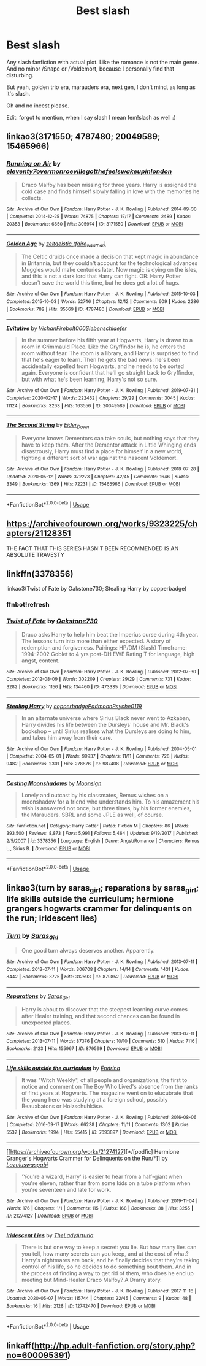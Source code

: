 #+TITLE: Best slash

* Best slash
:PROPERTIES:
:Author: Oopdidoop
:Score: 2
:DateUnix: 1594574186.0
:DateShort: 2020-Jul-12
:FlairText: Request
:END:
Any slash fanfiction with actual plot. Like the romance is not the main genre. And no minor /Snape or /Voldemort, because I personally find that disturbing.

But yeah, golden trio era, marauders era, next gen, I don't mind, as long as it's slash.

Oh and no incest please.

Edit: forgot to mention, when I say slash I mean fem!slash as well :)


** linkao3(3171550; 4787480; 20049589; 15465966)
:PROPERTIES:
:Score: 5
:DateUnix: 1594574769.0
:DateShort: 2020-Jul-12
:END:

*** [[https://archiveofourown.org/works/3171550][*/Running on Air/*]] by [[https://www.archiveofourown.org/users/eleventy7/pseuds/eleventy7/users/overmonroeville/pseuds/overmonroeville/users/gotthefeels/pseuds/gotthefeels/users/wakeupinlondon/pseuds/wakeupinlondon][/eleventy7overmonroevillegotthefeelswakeupinlondon/]]

#+begin_quote
  Draco Malfoy has been missing for three years. Harry is assigned the cold case and finds himself slowly falling in love with the memories he collects.
#+end_quote

^{/Site/:} ^{Archive} ^{of} ^{Our} ^{Own} ^{*|*} ^{/Fandom/:} ^{Harry} ^{Potter} ^{-} ^{J.} ^{K.} ^{Rowling} ^{*|*} ^{/Published/:} ^{2014-09-30} ^{*|*} ^{/Completed/:} ^{2014-12-25} ^{*|*} ^{/Words/:} ^{74875} ^{*|*} ^{/Chapters/:} ^{17/17} ^{*|*} ^{/Comments/:} ^{2489} ^{*|*} ^{/Kudos/:} ^{20353} ^{*|*} ^{/Bookmarks/:} ^{6650} ^{*|*} ^{/Hits/:} ^{305974} ^{*|*} ^{/ID/:} ^{3171550} ^{*|*} ^{/Download/:} ^{[[https://archiveofourown.org/downloads/3171550/Running%20on%20Air.epub?updated_at=1592188949][EPUB]]} ^{or} ^{[[https://archiveofourown.org/downloads/3171550/Running%20on%20Air.mobi?updated_at=1592188949][MOBI]]}

--------------

[[https://archiveofourown.org/works/4787480][*/Golden Age/*]] by [[https://www.archiveofourown.org/users/faire_weather/pseuds/zeitgeistic][/zeitgeistic (faire_weather)/]]

#+begin_quote
  The Celtic druids once made a decision that kept magic in abundance in Britannia, but they couldn't account for the technological advances Muggles would make centuries later. Now magic is dying on the isles, and this is not a dark lord that Harry can fight. OR: Harry Potter doesn't save the world this time, but he does get a lot of hugs.
#+end_quote

^{/Site/:} ^{Archive} ^{of} ^{Our} ^{Own} ^{*|*} ^{/Fandom/:} ^{Harry} ^{Potter} ^{-} ^{J.} ^{K.} ^{Rowling} ^{*|*} ^{/Published/:} ^{2015-10-03} ^{*|*} ^{/Completed/:} ^{2015-10-03} ^{*|*} ^{/Words/:} ^{52746} ^{*|*} ^{/Chapters/:} ^{12/12} ^{*|*} ^{/Comments/:} ^{609} ^{*|*} ^{/Kudos/:} ^{2286} ^{*|*} ^{/Bookmarks/:} ^{782} ^{*|*} ^{/Hits/:} ^{35569} ^{*|*} ^{/ID/:} ^{4787480} ^{*|*} ^{/Download/:} ^{[[https://archiveofourown.org/downloads/4787480/Golden%20Age.epub?updated_at=1547396206][EPUB]]} ^{or} ^{[[https://archiveofourown.org/downloads/4787480/Golden%20Age.mobi?updated_at=1547396206][MOBI]]}

--------------

[[https://archiveofourown.org/works/20049589][*/Evitative/*]] by [[https://www.archiveofourown.org/users/Vichan/pseuds/Vichan/users/Firebolt000/pseuds/Firebolt000/users/Siebenschlaefer/pseuds/Siebenschlaefer][/VichanFirebolt000Siebenschlaefer/]]

#+begin_quote
  In the summer before his fifth year at Hogwarts, Harry is drawn to a room in Grimmauld Place. Like the Gryffindor he is, he enters the room without fear. The room is a library, and Harry is surprised to find that he's eager to learn. Then he gets the bad news: he's been accidentally expelled from Hogwarts, and he needs to be sorted again. Everyone is confident that he'll go straight back to Gryffindor, but with what he's been learning, Harry's not so sure.
#+end_quote

^{/Site/:} ^{Archive} ^{of} ^{Our} ^{Own} ^{*|*} ^{/Fandom/:} ^{Harry} ^{Potter} ^{-} ^{J.} ^{K.} ^{Rowling} ^{*|*} ^{/Published/:} ^{2019-07-31} ^{*|*} ^{/Completed/:} ^{2020-02-17} ^{*|*} ^{/Words/:} ^{222452} ^{*|*} ^{/Chapters/:} ^{29/29} ^{*|*} ^{/Comments/:} ^{3045} ^{*|*} ^{/Kudos/:} ^{11124} ^{*|*} ^{/Bookmarks/:} ^{3263} ^{*|*} ^{/Hits/:} ^{163556} ^{*|*} ^{/ID/:} ^{20049589} ^{*|*} ^{/Download/:} ^{[[https://archiveofourown.org/downloads/20049589/Evitative.epub?updated_at=1593812516][EPUB]]} ^{or} ^{[[https://archiveofourown.org/downloads/20049589/Evitative.mobi?updated_at=1593812516][MOBI]]}

--------------

[[https://archiveofourown.org/works/15465966][*/The Second String/*]] by [[https://www.archiveofourown.org/users/Eider_Down/pseuds/Eider_Down][/Eider_Down/]]

#+begin_quote
  Everyone knows Dementors can take souls, but nothing says that they have to keep them. After the Dementor attack in Little Whinging ends disastrously, Harry must find a place for himself in a new world, fighting a different sort of war against the nascent Voldemort.
#+end_quote

^{/Site/:} ^{Archive} ^{of} ^{Our} ^{Own} ^{*|*} ^{/Fandom/:} ^{Harry} ^{Potter} ^{-} ^{J.} ^{K.} ^{Rowling} ^{*|*} ^{/Published/:} ^{2018-07-28} ^{*|*} ^{/Updated/:} ^{2020-05-12} ^{*|*} ^{/Words/:} ^{372273} ^{*|*} ^{/Chapters/:} ^{42/45} ^{*|*} ^{/Comments/:} ^{1646} ^{*|*} ^{/Kudos/:} ^{3349} ^{*|*} ^{/Bookmarks/:} ^{1369} ^{*|*} ^{/Hits/:} ^{72231} ^{*|*} ^{/ID/:} ^{15465966} ^{*|*} ^{/Download/:} ^{[[https://archiveofourown.org/downloads/15465966/The%20Second%20String.epub?updated_at=1594101378][EPUB]]} ^{or} ^{[[https://archiveofourown.org/downloads/15465966/The%20Second%20String.mobi?updated_at=1594101378][MOBI]]}

--------------

*FanfictionBot*^{2.0.0-beta} | [[https://github.com/tusing/reddit-ffn-bot/wiki/Usage][Usage]]
:PROPERTIES:
:Author: FanfictionBot
:Score: 5
:DateUnix: 1594574806.0
:DateShort: 2020-Jul-12
:END:


** [[https://archiveofourown.org/works/9323225/chapters/21128351]]

THE FACT THAT THIS SERIES HASN'T BEEN RECOMMENDED IS AN ABSOLUTE TRAVESTY
:PROPERTIES:
:Author: mincey_g
:Score: 2
:DateUnix: 1594587894.0
:DateShort: 2020-Jul-13
:END:


** linkffn(3378356)

linkao3(Twist of Fate by Oakstone730; Stealing Harry by copperbadge)
:PROPERTIES:
:Author: cuter1234
:Score: 2
:DateUnix: 1594618589.0
:DateShort: 2020-Jul-13
:END:

*** ffnbot!refresh
:PROPERTIES:
:Author: cuter1234
:Score: 1
:DateUnix: 1594618964.0
:DateShort: 2020-Jul-13
:END:


*** [[https://archiveofourown.org/works/473335][*/Twist of Fate/*]] by [[https://www.archiveofourown.org/users/Oakstone730/pseuds/Oakstone730][/Oakstone730/]]

#+begin_quote
  Draco asks Harry to help him beat the Imperius curse during 4th year. The lessons turn into more than either expected. A story of redemption and forgiveness. Pairings: HP/DM (Slash) Timeframe: 1994-2002 Goblet to 4 yrs post-DH EWE Rating T for language, high angst, content.
#+end_quote

^{/Site/:} ^{Archive} ^{of} ^{Our} ^{Own} ^{*|*} ^{/Fandom/:} ^{Harry} ^{Potter} ^{-} ^{J.} ^{K.} ^{Rowling} ^{*|*} ^{/Published/:} ^{2012-07-30} ^{*|*} ^{/Completed/:} ^{2012-08-09} ^{*|*} ^{/Words/:} ^{302209} ^{*|*} ^{/Chapters/:} ^{29/29} ^{*|*} ^{/Comments/:} ^{731} ^{*|*} ^{/Kudos/:} ^{3282} ^{*|*} ^{/Bookmarks/:} ^{1156} ^{*|*} ^{/Hits/:} ^{134460} ^{*|*} ^{/ID/:} ^{473335} ^{*|*} ^{/Download/:} ^{[[https://archiveofourown.org/downloads/473335/Twist%20of%20Fate.epub?updated_at=1591009211][EPUB]]} ^{or} ^{[[https://archiveofourown.org/downloads/473335/Twist%20of%20Fate.mobi?updated_at=1591009211][MOBI]]}

--------------

[[https://archiveofourown.org/works/987408][*/Stealing Harry/*]] by [[https://www.archiveofourown.org/users/copperbadge/pseuds/copperbadge/users/Padmoon/pseuds/Padmoon/users/Psyche0119/pseuds/Psyche0119][/copperbadgePadmoonPsyche0119/]]

#+begin_quote
  In an alternate universe where Sirius Black never went to Azkaban, Harry divides his life between the Dursleys' house and Mr. Black's bookshop -- until Sirius realises what the Dursleys are doing to him, and takes him away from their care.
#+end_quote

^{/Site/:} ^{Archive} ^{of} ^{Our} ^{Own} ^{*|*} ^{/Fandom/:} ^{Harry} ^{Potter} ^{-} ^{J.} ^{K.} ^{Rowling} ^{*|*} ^{/Published/:} ^{2004-05-01} ^{*|*} ^{/Completed/:} ^{2004-05-01} ^{*|*} ^{/Words/:} ^{99937} ^{*|*} ^{/Chapters/:} ^{11/11} ^{*|*} ^{/Comments/:} ^{728} ^{*|*} ^{/Kudos/:} ^{9482} ^{*|*} ^{/Bookmarks/:} ^{2301} ^{*|*} ^{/Hits/:} ^{278876} ^{*|*} ^{/ID/:} ^{987408} ^{*|*} ^{/Download/:} ^{[[https://archiveofourown.org/downloads/987408/Stealing%20Harry.epub?updated_at=1594395827][EPUB]]} ^{or} ^{[[https://archiveofourown.org/downloads/987408/Stealing%20Harry.mobi?updated_at=1594395827][MOBI]]}

--------------

[[https://www.fanfiction.net/s/3378356/1/][*/Casting Moonshadows/*]] by [[https://www.fanfiction.net/u/1210536/Moonsign][/Moonsign/]]

#+begin_quote
  Lonely and outcast by his classmates, Remus wishes on a moonshadow for a friend who understands him. To his amazement his wish is answered not once, but three times, by his former enemies, the Marauders. SBRL and some JPLE as well, of course.
#+end_quote

^{/Site/:} ^{fanfiction.net} ^{*|*} ^{/Category/:} ^{Harry} ^{Potter} ^{*|*} ^{/Rated/:} ^{Fiction} ^{M} ^{*|*} ^{/Chapters/:} ^{86} ^{*|*} ^{/Words/:} ^{393,500} ^{*|*} ^{/Reviews/:} ^{8,873} ^{*|*} ^{/Favs/:} ^{5,991} ^{*|*} ^{/Follows/:} ^{5,464} ^{*|*} ^{/Updated/:} ^{9/19/2017} ^{*|*} ^{/Published/:} ^{2/5/2007} ^{*|*} ^{/id/:} ^{3378356} ^{*|*} ^{/Language/:} ^{English} ^{*|*} ^{/Genre/:} ^{Angst/Romance} ^{*|*} ^{/Characters/:} ^{Remus} ^{L.,} ^{Sirius} ^{B.} ^{*|*} ^{/Download/:} ^{[[http://www.ff2ebook.com/old/ffn-bot/index.php?id=3378356&source=ff&filetype=epub][EPUB]]} ^{or} ^{[[http://www.ff2ebook.com/old/ffn-bot/index.php?id=3378356&source=ff&filetype=mobi][MOBI]]}

--------------

*FanfictionBot*^{2.0.0-beta} | [[https://github.com/tusing/reddit-ffn-bot/wiki/Usage][Usage]]
:PROPERTIES:
:Author: FanfictionBot
:Score: 1
:DateUnix: 1594619016.0
:DateShort: 2020-Jul-13
:END:


** linkao3(turn by saras_girl; reparations by saras_girl; life skills outside the curriculum; hermione grangers hogwarts crammer for delinquents on the run; iridescent lies)
:PROPERTIES:
:Score: 2
:DateUnix: 1594578842.0
:DateShort: 2020-Jul-12
:END:

*** [[https://archiveofourown.org/works/879852][*/Turn/*]] by [[https://www.archiveofourown.org/users/Saras_Girl/pseuds/Saras_Girl][/Saras_Girl/]]

#+begin_quote
  One good turn always deserves another. Apparently.
#+end_quote

^{/Site/:} ^{Archive} ^{of} ^{Our} ^{Own} ^{*|*} ^{/Fandom/:} ^{Harry} ^{Potter} ^{-} ^{J.} ^{K.} ^{Rowling} ^{*|*} ^{/Published/:} ^{2013-07-11} ^{*|*} ^{/Completed/:} ^{2013-07-11} ^{*|*} ^{/Words/:} ^{306708} ^{*|*} ^{/Chapters/:} ^{14/14} ^{*|*} ^{/Comments/:} ^{1431} ^{*|*} ^{/Kudos/:} ^{8442} ^{*|*} ^{/Bookmarks/:} ^{3775} ^{*|*} ^{/Hits/:} ^{312593} ^{*|*} ^{/ID/:} ^{879852} ^{*|*} ^{/Download/:} ^{[[https://archiveofourown.org/downloads/879852/Turn.epub?updated_at=1592420996][EPUB]]} ^{or} ^{[[https://archiveofourown.org/downloads/879852/Turn.mobi?updated_at=1592420996][MOBI]]}

--------------

[[https://archiveofourown.org/works/879599][*/Reparations/*]] by [[https://www.archiveofourown.org/users/Saras_Girl/pseuds/Saras_Girl][/Saras_Girl/]]

#+begin_quote
  Harry is about to discover that the steepest learning curve comes after Healer training, and that second chances can be found in unexpected places.
#+end_quote

^{/Site/:} ^{Archive} ^{of} ^{Our} ^{Own} ^{*|*} ^{/Fandom/:} ^{Harry} ^{Potter} ^{-} ^{J.} ^{K.} ^{Rowling} ^{*|*} ^{/Published/:} ^{2013-07-11} ^{*|*} ^{/Completed/:} ^{2013-07-11} ^{*|*} ^{/Words/:} ^{87376} ^{*|*} ^{/Chapters/:} ^{10/10} ^{*|*} ^{/Comments/:} ^{510} ^{*|*} ^{/Kudos/:} ^{7116} ^{*|*} ^{/Bookmarks/:} ^{2123} ^{*|*} ^{/Hits/:} ^{155967} ^{*|*} ^{/ID/:} ^{879599} ^{*|*} ^{/Download/:} ^{[[https://archiveofourown.org/downloads/879599/Reparations.epub?updated_at=1593379332][EPUB]]} ^{or} ^{[[https://archiveofourown.org/downloads/879599/Reparations.mobi?updated_at=1593379332][MOBI]]}

--------------

[[https://archiveofourown.org/works/7693897][*/Life skills outside the curriculum/*]] by [[https://www.archiveofourown.org/users/Endrina/pseuds/Endrina][/Endrina/]]

#+begin_quote
  It was "Witch Weekly", of all people and organizations, the first to notice and comment on The Boy Who Lived's absence from the ranks of first years at Hogwarts. The magazine went on to elucubrate that the young hero was studying at a foreign school, possibly Beauxbatons or Holzschuhkäse.
#+end_quote

^{/Site/:} ^{Archive} ^{of} ^{Our} ^{Own} ^{*|*} ^{/Fandom/:} ^{Harry} ^{Potter} ^{-} ^{J.} ^{K.} ^{Rowling} ^{*|*} ^{/Published/:} ^{2016-08-06} ^{*|*} ^{/Completed/:} ^{2016-09-17} ^{*|*} ^{/Words/:} ^{66238} ^{*|*} ^{/Chapters/:} ^{11/11} ^{*|*} ^{/Comments/:} ^{1302} ^{*|*} ^{/Kudos/:} ^{5532} ^{*|*} ^{/Bookmarks/:} ^{1994} ^{*|*} ^{/Hits/:} ^{55415} ^{*|*} ^{/ID/:} ^{7693897} ^{*|*} ^{/Download/:} ^{[[https://archiveofourown.org/downloads/7693897/Life%20skills%20outside%20the.epub?updated_at=1592387159][EPUB]]} ^{or} ^{[[https://archiveofourown.org/downloads/7693897/Life%20skills%20outside%20the.mobi?updated_at=1592387159][MOBI]]}

--------------

[[https://archiveofourown.org/works/21274127][*/[podfic] Hermione Granger's Hogwarts Crammer for Delinquents on the Run/*]] by [[https://www.archiveofourown.org/users/Lazulus/pseuds/Lazulus/users/waspabi/pseuds/waspabi][/Lazuluswaspabi/]]

#+begin_quote
  'You're a wizard, Harry' is easier to hear from a half-giant when you're eleven, rather than from some kids on a tube platform when you're seventeen and late for work.
#+end_quote

^{/Site/:} ^{Archive} ^{of} ^{Our} ^{Own} ^{*|*} ^{/Fandom/:} ^{Harry} ^{Potter} ^{-} ^{J.} ^{K.} ^{Rowling} ^{*|*} ^{/Published/:} ^{2019-11-04} ^{*|*} ^{/Words/:} ^{176} ^{*|*} ^{/Chapters/:} ^{1/1} ^{*|*} ^{/Comments/:} ^{115} ^{*|*} ^{/Kudos/:} ^{168} ^{*|*} ^{/Bookmarks/:} ^{38} ^{*|*} ^{/Hits/:} ^{3255} ^{*|*} ^{/ID/:} ^{21274127} ^{*|*} ^{/Download/:} ^{[[https://archiveofourown.org/downloads/21274127/podfic%20Hermione%20Grangers.epub?updated_at=1572883490][EPUB]]} ^{or} ^{[[https://archiveofourown.org/downloads/21274127/podfic%20Hermione%20Grangers.mobi?updated_at=1572883490][MOBI]]}

--------------

[[https://archiveofourown.org/works/12742470][*/Iridescent Lies/*]] by [[https://www.archiveofourown.org/users/TheLadyArturia/pseuds/TheLadyArturia][/TheLadyArturia/]]

#+begin_quote
  There is but one way to keep a secret: you lie. But how many lies can you tell, how many secrets can you keep, and at the cost of what? Harry's nightmares are back, and he finally decides that they're taking control of his life, so he decides to do something bout them. And in the process of finding a way to get rid of them, who does he end up meeting but Mind-Healer Draco Malfoy? A Drarry story.
#+end_quote

^{/Site/:} ^{Archive} ^{of} ^{Our} ^{Own} ^{*|*} ^{/Fandom/:} ^{Harry} ^{Potter} ^{-} ^{J.} ^{K.} ^{Rowling} ^{*|*} ^{/Published/:} ^{2017-11-16} ^{*|*} ^{/Updated/:} ^{2020-05-07} ^{*|*} ^{/Words/:} ^{115744} ^{*|*} ^{/Chapters/:} ^{22/45} ^{*|*} ^{/Comments/:} ^{9} ^{*|*} ^{/Kudos/:} ^{48} ^{*|*} ^{/Bookmarks/:} ^{16} ^{*|*} ^{/Hits/:} ^{2128} ^{*|*} ^{/ID/:} ^{12742470} ^{*|*} ^{/Download/:} ^{[[https://archiveofourown.org/downloads/12742470/Iridescent%20Lies.epub?updated_at=1588949622][EPUB]]} ^{or} ^{[[https://archiveofourown.org/downloads/12742470/Iridescent%20Lies.mobi?updated_at=1588949622][MOBI]]}

--------------

*FanfictionBot*^{2.0.0-beta} | [[https://github.com/tusing/reddit-ffn-bot/wiki/Usage][Usage]]
:PROPERTIES:
:Author: FanfictionBot
:Score: 2
:DateUnix: 1594578906.0
:DateShort: 2020-Jul-12
:END:


** linkaff([[http://hp.adult-fanfiction.org/story.php?no=600095391]])
:PROPERTIES:
:Author: The-Apprentice-Autho
:Score: 1
:DateUnix: 1594581289.0
:DateShort: 2020-Jul-12
:END:

